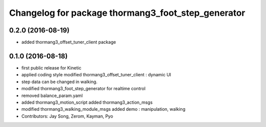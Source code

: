 ^^^^^^^^^^^^^^^^^^^^^^^^^^^^^^^^^^^^^^^^^^^^^^^^^^^
Changelog for package thormang3_foot_step_generator
^^^^^^^^^^^^^^^^^^^^^^^^^^^^^^^^^^^^^^^^^^^^^^^^^^^

0.2.0 (2016-08-19)
-----------
* added thormang3_offset_tuner_client package

0.1.0 (2016-08-18)
-----------
* first public release for Kinetic
* applied coding style
  modified thormang3_offset_tuner_client : dynamic UI
* step data can be changed in walking.
* modified thormang3_foot_step_generator for realtime control
* removed balance_param.yaml
* added thormang3_motion_script
  added thormang3_action_msgs
* modified thormang3_walking_module_msgs
  added demo : manipulation, walking
* Contributors: Jay Song, Zerom, Kayman, Pyo
